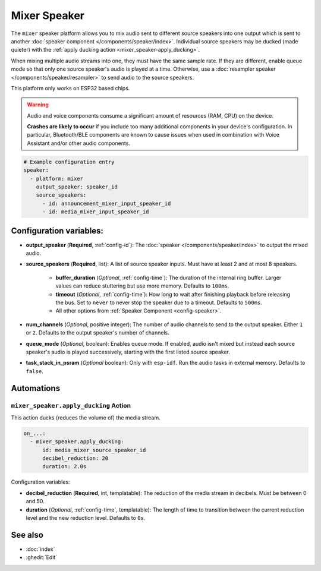 Mixer Speaker
=============

.. seo::
    :description: Instructions for setting up mixer speakers in ESPHome.
    :image: mixer.svg

The ``mixer`` speaker platform allows you to mix audio sent to different source speakers into one output which is sent to another :doc:`speaker component </components/speaker/index>`. Individual source speakers may be ducked (made quieter) with the :ref:`apply ducking action <mixer_speaker-apply_ducking>`.

When mixing multiple audio streams into one, they must have the same sample rate. If they are different, enable queue mode so that only one source speaker's audio is played at a time. Otherwise, use a :doc:`resampler speaker </components/speaker/resampler>` to send audio to the source speakers.

This platform only works on ESP32 based chips.

.. warning::

    Audio and voice components consume a significant amount of resources (RAM, CPU) on the device.

    **Crashes are likely to occur** if you include too many additional components in your device's
    configuration. In particular, Bluetooth/BLE components are known to cause issues when used in
    combination with Voice Assistant and/or other audio components.

.. code-block:: yaml

    # Example configuration entry
    speaker:
      - platform: mixer
        output_speaker: speaker_id
        source_speakers:
          - id: announcement_mixer_input_speaker_id
          - id: media_mixer_input_speaker_id

Configuration variables:
------------------------

- **output_speaker** (**Required**, :ref:`config-id`): The :doc:`speaker </components/speaker/index>` to output the mixed audio.
- **source_speakers** (**Required**, list): A list of source speaker inputs. Must have at least 2 and at most 8 speakers.

    - **buffer_duration** (*Optional*, :ref:`config-time`): The duration of the internal ring buffer. Larger values can reduce stuttering but use more memory. Defaults to ``100ms``.
    - **timeout** (*Optional*, :ref:`config-time`): How long to wait after finishing playback before releasing the bus. Set to ``never`` to never stop the speaker due to a timeout. Defaults to ``500ms``.
    - All other options from :ref:`Speaker Component <config-speaker>`.

- **num_channels** (*Optional*, positive integer): The number of audio channels to send to the output speaker. Either ``1`` or ``2``. Defaults to the output speaker's number of channels.
- **queue_mode** (*Optional*, boolean): Enables queue mode. If enabled, audio isn't mixed but instead each source speaker's audio is played successively, starting with the first listed source speaker.
- **task_stack_in_psram** (*Optional* boolean): Only with ``esp-idf``. Run the audio tasks in external memory. Defaults to ``false``.


Automations
-----------

.. _mixer_speaker-apply_ducking:

``mixer_speaker.apply_ducking`` Action
^^^^^^^^^^^^^^^^^^^^^^^^^^^^^^^^^^^^^^

This action ducks (reduces the volume of) the media stream.

.. code-block::

    on_...:
      - mixer_speaker.apply_ducking:
          id: media_mixer_source_speaker_id
          decibel_reduction: 20
          duration: 2.0s

Configuration variables:

- **decibel_reduction** (**Required**, int, templatable): The reduction of the media stream in decibels. Must be between 0 and 50.
- **duration** (*Optional*, :ref:`config-time`, templatable): The length of time to transition between the current reduction level and the new reduction level. Defaults to ``0s``.


See also
--------

- :doc:`index`
- :ghedit:`Edit`
